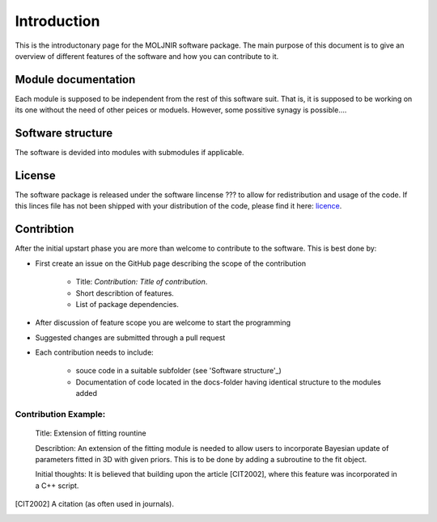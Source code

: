 Introduction
============

This is the introductonary page for the MOLJNIR software package.
The main purpose of this document is to give an overview of different features of the software and how you can contribute to it.

Module documentation
--------------------
Each module is supposed to be independent from the rest of this software suit. That is, it is supposed
to be working on its one without the need of other peices or moduels. However,
some possitive synagy is possible....



Software structure
------------------

The software is devided into modules with submodules if applicable.

License
-------
The software package is released under the software lincense ??? to allow for redistribution and usage of the code. If this linces file has not been shipped with your distribution of the code, please find it here: licence_.




.. _Licence: https://choosealicense.com/licenses/



Contribtion
------------

After the initial upstart phase you are more than welcome to contribute to the software. This is best done by:

* First create an issue on the GitHub page describing the scope of the contribution
   
   * Title: *Contribution: Title of contribution*.
   * Short describtion of features.
   * List of package dependencies.

* After discussion of feature scope you are welcome to start the programming
* Suggested changes are submitted through a pull request
* Each contribution needs to include:

    * souce code in a suitable subfolder (see 'Software structure'_)
    * Documentation of code located in the docs-folder having identical structure to the modules added

Contribution Example:
_____________________

    Title: Extension of fitting rountine

    Describtion: An extension of the fitting module is needed to allow
    users to incorporate Bayesian update of parameters fitted in 3D
    with given priors. This is to be done by adding a subroutine to 
    the fit object.

    Initial thoughts: It is believed that building upon the article [CIT2002], 
    where this feature was incorporated in a C++ script.


.. [CIT2002] A citation 
   (as often used in journals).